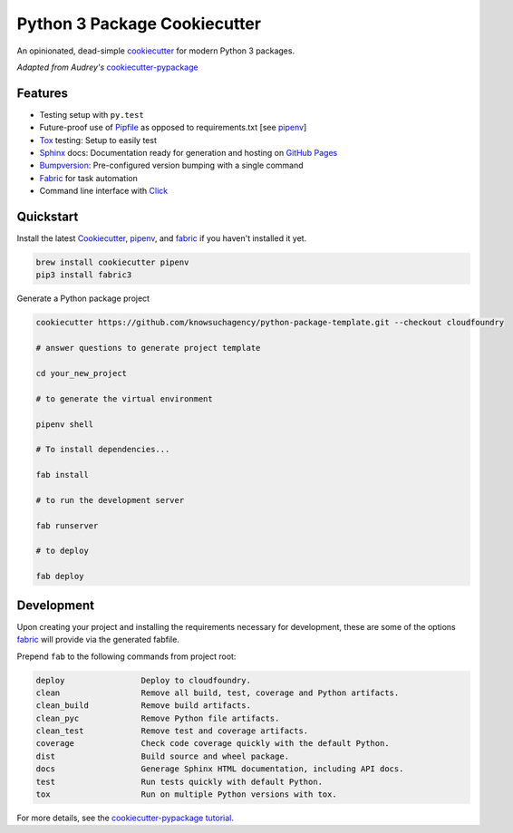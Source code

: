 =============================
Python 3 Package Cookiecutter
=============================

.. image:: https://img.shields.io/github/license/mashape/apistatus.svg

An opinionated, dead-simple cookiecutter_ for modern Python 3 packages.

*Adapted from Audrey's* cookiecutter-pypackage_


Features
--------

* Testing setup with ``py.test``
* Future-proof use of Pipfile_ as opposed to requirements.txt [see pipenv_]
* Tox_ testing: Setup to easily test
* Sphinx_ docs: Documentation ready for generation and hosting on `GitHub Pages`_
* Bumpversion_: Pre-configured version bumping with a single command
* Fabric_ for task automation
* Command line interface with Click_

Quickstart
----------

Install the latest `Cookiecutter`_, `pipenv`_, and `fabric`_ if you haven't installed it yet.

.. code-block:: bash

    brew install cookiecutter pipenv
    pip3 install fabric3


Generate a Python package project

.. code-block:: bash

    cookiecutter https://github.com/knowsuchagency/python-package-template.git --checkout cloudfoundry

    # answer questions to generate project template

    cd your_new_project

    # to generate the virtual environment

    pipenv shell

    # To install dependencies...

    fab install

    # to run the development server

    fab runserver

    # to deploy

    fab deploy

Development
-----------

Upon creating your project and installing the requirements necessary for development, these are some of the options fabric_
will provide via the generated fabfile.

Prepend ``fab`` to the following commands from project root:

.. code-block:: bash

    deploy                Deploy to cloudfoundry.
    clean                 Remove all build, test, coverage and Python artifacts.
    clean_build           Remove build artifacts.
    clean_pyc             Remove Python file artifacts.
    clean_test            Remove test and coverage artifacts.
    coverage              Check code coverage quickly with the default Python.
    dist                  Build source and wheel package.
    docs                  Generage Sphinx HTML documentation, including API docs.
    test                  Run tests quickly with default Python.
    tox                   Run on multiple Python versions with tox.


For more details, see the `cookiecutter-pypackage tutorial`_.

.. _`cookiecutter-pypackage tutorial`: https://cookiecutter-pypackage.readthedocs.io/en/latest/tutorial.html
.. _Travis-CI: http://travis-ci.org/
.. _Tox: http://testrun.org/tox/
.. _Sphinx: http://sphinx-doc.org/
.. _`pyup.io`: https://pyup.io/
.. _Bumpversion: https://github.com/peritus/bumpversion
.. _PyPi: https://pypi.python.org/pypi
.. _`pipfile`: https://github.com/pypa/pipfile
.. _`fabric`: http://www.fabfile.org/
.. _`github pages`: https://pages.github.com/
.. _`cookiecutter-pypackage`: https://github.com/audreyr/cookiecutter-pypackage
.. _`Click`: http://click.pocoo.org/
.. _`pipenv`: http://docs.pipenv.org/en/latest/
.. _Cookiecutter: https://github.com/audreyr/cookiecutter

